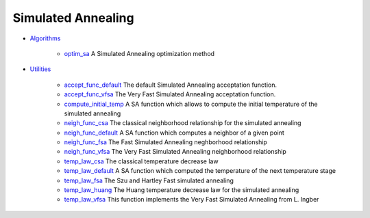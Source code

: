 


Simulated Annealing
~~~~~~~~~~~~~~~~~~~


+ `Algorithms`_

    + `optim_sa`_ A Simulated Annealing optimization method

+ `Utilities`_

    + `accept_func_default`_ The default Simulated Annealing acceptation
      function.
    + `accept_func_vfsa`_ The Very Fast Simulated Annealing acceptation
      function.
    + `compute_initial_temp`_ A SA function which allows to compute the
      initial temperature of the simulated annealing
    + `neigh_func_csa`_ The classical neighborhood relationship for the
      simulated annealing
    + `neigh_func_default`_ A SA function which computes a neighbor of a
      given point
    + `neigh_func_fsa`_ The Fast Simulated Annealing neghborhood
      relationship
    + `neigh_func_vfsa`_ The Very Fast Simulated Annealing neighborhood
      relationship
    + `temp_law_csa`_ The classical temperature decrease law
    + `temp_law_default`_ A SA function which computed the temperature of
      the next temperature stage
    + `temp_law_fsa`_ The Szu and Hartley Fast simulated annealing
    + `temp_law_huang`_ The Huang temperature decrease law for the
      simulated annealing
    + `temp_law_vfsa`_ This function implements the Very Fast Simulated
      Annealing from L. Ingber



.. _Algorithms: section_81c7aa4cd3b192755f4f21414234d4f6.html
.. _temp_law_fsa: temp_law_fsa.html
.. _optim_sa: optim_sa.html
.. _accept_func_vfsa: accept_func_vfsa.html
.. _neigh_func_csa: neigh_func_csa.html
.. _accept_func_default: accept_func_default.html
.. _neigh_func_vfsa: neigh_func_vfsa.html
.. _Utilities: section_ad05832ab4486b7faf04b2ccac0e1ae8.html
.. _temp_law_huang: temp_law_huang.html
.. _neigh_func_default: neigh_func_default.html
.. _temp_law_default: temp_law_default.html
.. _neigh_func_fsa: neigh_func_fsa.html
.. _temp_law_vfsa: temp_law_vfsa.html
.. _compute_initial_temp: compute_initial_temp.html
.. _temp_law_csa: temp_law_csa.html


